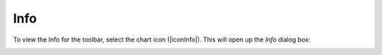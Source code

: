 Info
==================================
To view the Info for the toolbar, select the chart icon (|iconInfo|). 
This will open up the `Info` dialog box:
   
.. image:: /static/common/ldmt_toolbar_highlight_info.png
   :align: center

.. image:: /static/documentation/info/image070.png
   :align: center
   
